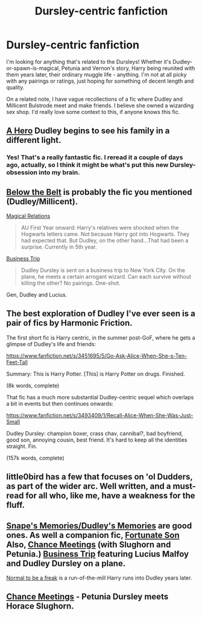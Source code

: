 #+TITLE: Dursley-centric fanfiction

* Dursley-centric fanfiction
:PROPERTIES:
:Author: elljae
:Score: 10
:DateUnix: 1414593955.0
:DateShort: 2014-Oct-29
:FlairText: Request
:END:
I'm looking for anything that's related to the Dursleys! Whether it's Dudley-or-spawn-is-magical, Petunia and Vernon's story, Harry being reunited with them years later, their ordinary muggle life - anything. I'm not at all picky with any pairings or ratings, just hoping for something of decent length and quality.

On a related note, I have vague recollections of a fic where Dudley and Millicent Bulstrode meet and make friends. I believe she owned a wizarding sex shop. I'd really love some context to this, if anyone knows this fic.


** [[https://www.fanfiction.net/s/4172226/1/A-Hero][A Hero]] Dudley begins to see his family in a different light.
:PROPERTIES:
:Author: Ruljinn
:Score: 10
:DateUnix: 1414594487.0
:DateShort: 2014-Oct-29
:END:

*** Yes! That's a really fantastic fic. I reread it a couple of days ago, actually, so I think it might be what's put this new Dursley-obsession into my brain.
:PROPERTIES:
:Author: elljae
:Score: 4
:DateUnix: 1414594696.0
:DateShort: 2014-Oct-29
:END:


** [[http://asylums.insanejournal.com/hp_beholder/9836.html][Below the Belt]] is probably the fic you mentioned (Dudley/Millicent).

[[https://www.fanfiction.net/s/3446796/1/Magical-Relations][Magical Relations]]

#+begin_quote
  AU First Year onward: Harry's relatives were shocked when the Hogwarts letters came. Not because Harry got into Hogwarts. They had expected that. But Dudley, on the other hand...That had been a surprise. Currently in 5th year.
#+end_quote

[[https://www.fanfiction.net/s/7099115/1/Business-Trip][Business Trip]]

#+begin_quote
  Dudley Dursley is sent on a business trip to New York City. On the plane, he meets a certain arrogant wizard. Can each survive without killing the other? No pairings. One-shot.
#+end_quote

Gen, Dudley and Lucius.
:PROPERTIES:
:Author: dinara_n
:Score: 4
:DateUnix: 1414596797.0
:DateShort: 2014-Oct-29
:END:


** The best exploration of Dudley I've ever seen is a pair of fics by Harmonic Friction.

The first short fic is Harry centric, in the summer post-GoF, where he gets a glimpse of Dudley's life and friends:

[[https://www.fanfiction.net/s/3451695/5/Go-Ask-Alice-When-She-s-Ten-Feet-Tall]]

Summary: This is Harry Potter. [This] is Harry Potter on drugs. Finished.

(8k words, complete)

That fic has a much more substantial Dudley-centric sequel which overlaps a bit in events but then continues onwards:

[[https://www.fanfiction.net/s/3493409/1/Recall-Alice-When-She-Was-Just-Small]]

Dudley Dursley: champion boxer, crass chav, cannibal?, bad boyfriend, good son, annoying cousin, best friend. It's hard to keep all the identities straight. Fin.

(157k words, complete)
:PROPERTIES:
:Author: Taure
:Score: 2
:DateUnix: 1414667845.0
:DateShort: 2014-Oct-30
:END:


** little0bird has a few that focuses on 'ol Dudders, as part of the wider arc. Well written, and a must-read for all who, like me, have a weakness for the fluff.
:PROPERTIES:
:Score: 2
:DateUnix: 1414616040.0
:DateShort: 2014-Oct-30
:END:


** [[https://www.fanfiction.net/u/1930591/paganaidd][Snape's Memories/Dudley's Memories]] are good ones. As well a companion fic, [[https://www.fanfiction.net/s/6486190/1/Fortunate-Son][Fortunate Son]] Also, [[https://www.fanfiction.net/s/3469424/1/Chance-Meetings][Chance Meetings]] (with Slughorn and Petunia.) [[https://www.fanfiction.net/s/7099115/1/Business-Trip][Business Trip]] featuring Lucius Malfoy and Dudley Dursley on a plane.

[[https://www.fanfiction.net/s/4363256/1/Normal-to-be-a-freak][Normal to be a freak]] is a run-of-the-mill Harry runs into Dudley years later.
:PROPERTIES:
:Author: OwlPostAgain
:Score: 2
:DateUnix: 1414803272.0
:DateShort: 2014-Nov-01
:END:


** [[http://www.fictionalley.org/authors/lowlands_girl/CM01.html][Chance Meetings]] - Petunia Dursley meets Horace Slughorn.
:PROPERTIES:
:Score: 1
:DateUnix: 1414630444.0
:DateShort: 2014-Oct-30
:END:
